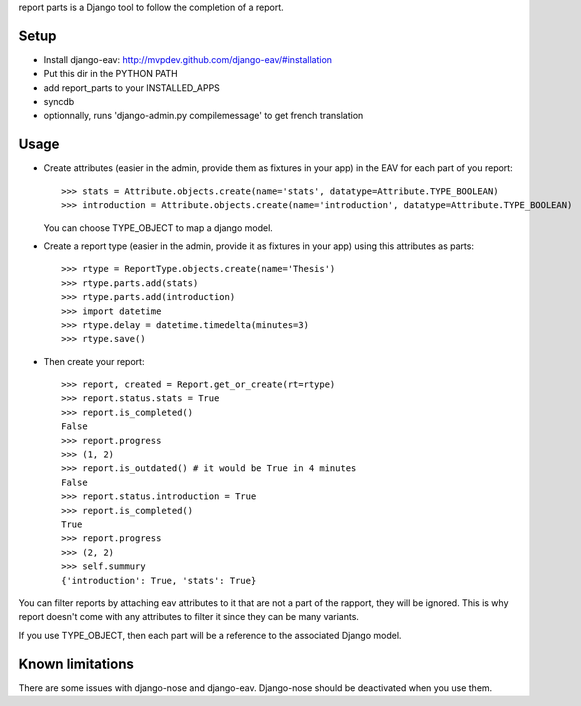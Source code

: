 report parts is a Django tool to follow the completion of a report.

Setup
=============

- Install django-eav: http://mvpdev.github.com/django-eav/#installation
- Put this dir in the PYTHON PATH
- add report_parts to your INSTALLED_APPS
- syncdb
- optionnally, runs 'django-admin.py compilemessage' to get french translation

Usage
======

- Create attributes (easier in the admin, provide them as fixtures in your app)
  in the EAV for each part of you report::
  
     >>> stats = Attribute.objects.create(name='stats', datatype=Attribute.TYPE_BOOLEAN)
     >>> introduction = Attribute.objects.create(name='introduction', datatype=Attribute.TYPE_BOOLEAN)
  
  You can choose TYPE_OBJECT to map a django model.

- Create a report type (easier in the admin, provide it as fixtures in your app)
  using this attributes as parts::

     >>> rtype = ReportType.objects.create(name='Thesis')
     >>> rtype.parts.add(stats)
     >>> rtype.parts.add(introduction)
     >>> import datetime
     >>> rtype.delay = datetime.timedelta(minutes=3)
     >>> rtype.save()

- Then create your report::

    >>> report, created = Report.get_or_create(rt=rtype)
    >>> report.status.stats = True
    >>> report.is_completed()
    False
    >>> report.progress
    >>> (1, 2)
    >>> report.is_outdated() # it would be True in 4 minutes
    False
    >>> report.status.introduction = True
    >>> report.is_completed()
    True
    >>> report.progress
    >>> (2, 2)
    >>> self.summury
    {'introduction': True, 'stats': True}
    
You can filter reports by attaching eav attributes to it that are not a part
of the rapport, they will be ignored. This is why report doesn't come with
any attributes to filter it since they can be many variants.

If you use TYPE_OBJECT, then each part will be a reference to the associated
Django model.


Known limitations
=================

There are some issues with django-nose and django-eav. Django-nose should 
be deactivated when you use them.
